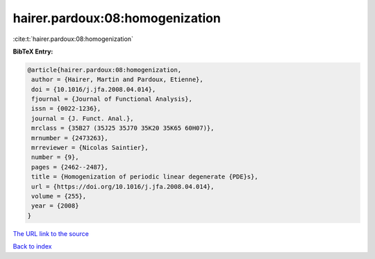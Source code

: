 hairer.pardoux:08:homogenization
================================

:cite:t:`hairer.pardoux:08:homogenization`

**BibTeX Entry:**

.. code-block:: bibtex

   @article{hairer.pardoux:08:homogenization,
    author = {Hairer, Martin and Pardoux, Etienne},
    doi = {10.1016/j.jfa.2008.04.014},
    fjournal = {Journal of Functional Analysis},
    issn = {0022-1236},
    journal = {J. Funct. Anal.},
    mrclass = {35B27 (35J25 35J70 35K20 35K65 60H07)},
    mrnumber = {2473263},
    mrreviewer = {Nicolas Saintier},
    number = {9},
    pages = {2462--2487},
    title = {Homogenization of periodic linear degenerate {PDE}s},
    url = {https://doi.org/10.1016/j.jfa.2008.04.014},
    volume = {255},
    year = {2008}
   }
`The URL link to the source <ttps://doi.org/10.1016/j.jfa.2008.04.014}>`_


`Back to index <../By-Cite-Keys.html>`_
